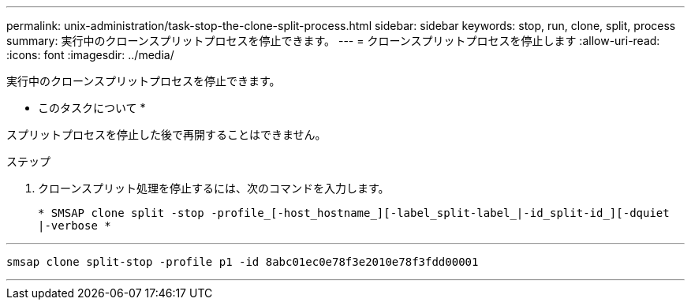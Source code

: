 ---
permalink: unix-administration/task-stop-the-clone-split-process.html 
sidebar: sidebar 
keywords: stop, run, clone, split, process 
summary: 実行中のクローンスプリットプロセスを停止できます。 
---
= クローンスプリットプロセスを停止します
:allow-uri-read: 
:icons: font
:imagesdir: ../media/


[role="lead"]
実行中のクローンスプリットプロセスを停止できます。

* このタスクについて *

スプリットプロセスを停止した後で再開することはできません。

.ステップ
. クローンスプリット処理を停止するには、次のコマンドを入力します。
+
`* SMSAP clone split -stop -profile_[-host_hostname_][-label_split-label_|-id_split-id_][-dquiet |-verbose *`



'''
[listing]
----
smsap clone split-stop -profile p1 -id 8abc01ec0e78f3e2010e78f3fdd00001
----
'''